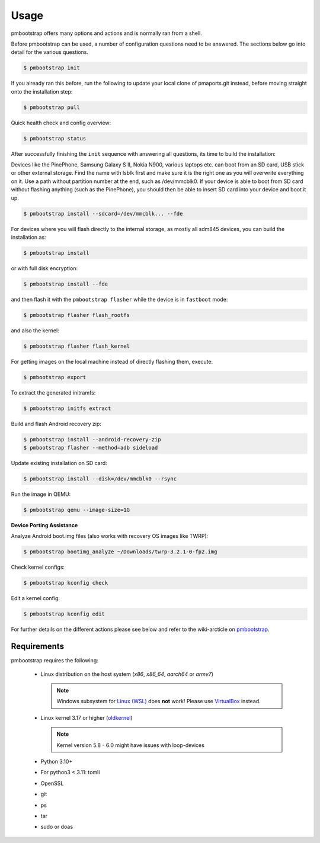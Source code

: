 
#####
Usage
#####

pmbootstrap offers many options and actions and is normally ran from a shell.


Before pmbootstrap can be used, a number of configuration questions need to be answered. The sections below go into detail for the various questions. 

.. code-block:: shell

  $ pmbootstrap init

If you already ran this before, run the following to update your local clone of pmaports.git instead, before moving straight onto the installation step: 

.. code-block:: shell

   $ pmbootstrap pull


Quick health check and config overview:

.. code-block:: shell

   $ pmbootstrap status


After successfully finishing the ``init`` sequence with answering all questions, its time to build the 
installation:

Devices like the PinePhone, Samsung Galaxy S II, Nokia N900, various laptops etc. can boot from an SD card, USB stick or other external storage. Find the name with lsblk first and make sure it is the right one as you will overwrite everything on it. Use a path without partition number at the end, such as /dev/mmcblk0. If your device is able to boot from SD card without flashing anything (such as the PinePhone), you should then be able to insert SD card into your device and boot it up.

.. code-block:: shell

   $ pmbootstrap install --sdcard=/dev/mmcblk... --fde


For devices where you will flash directly to the internal storage, as mostly all sdm845 devices, you can build the installation as:

.. code-block:: shell

   $ pmbootstrap install


or with full disk encryption:

.. code-block:: shell

   $ pmbootstrap install --fde

and then flash it with the ``pmbootstrap flasher`` while the device is in ``fastboot`` mode:

.. code-block:: shell

   $ pmbootstrap flasher flash_rootfs


and also the kernel:

.. code-block:: shell

   $ pmbootstrap flasher flash_kernel


For getting images on the local machine instead of directly flashing them, execute:

.. code-block:: shell

   $ pmbootstrap export


To extract the generated initramfs: 

.. code-block:: shell

   $ pmbootstrap initfs extract


Build and flash Android recovery zip:

.. code-block:: shell

 $ pmbootstrap install --android-recovery-zip
 $ pmbootstrap flasher --method=adb sideload


Update existing installation on SD card:

.. code-block:: shell

 $ pmbootstrap install --disk=/dev/mmcblk0 --rsync


Run the image in QEMU:

.. code-block:: shell

 $ pmbootstrap qemu --image-size=1G


**Device Porting Assistance**

Analyze Android boot.img files (also works with recovery OS images like TWRP):

.. code-block:: shell

 $ pmbootstrap bootimg_analyze ~/Downloads/twrp-3.2.1-0-fp2.img


Check kernel configs:

.. code-block:: shell

 $ pmbootstrap kconfig check


Edit a kernel config:

.. code-block:: shell
 
 $ pmbootstrap kconfig edit



For further details on the different actions please see below and refer to the wiki-arcticle on `pmbootstrap`_.

.. autoprogram:: pmb.parse:get_parser()
   :prog: pmbootstrap
   :groups:

Requirements
============

pmbootstrap requires the following:

  * Linux distribution on the host system (`x86`, `x86_64`, `aarch64` or `armv7`)
    
    .. note::
       Windows subsystem for `Linux (WSL)`_ does **not** work! Please use `VirtualBox`_ instead.


  * Linux kernel 3.17 or higher (`oldkernel`_)

    .. note::
       Kernel version 5.8 - 6.0 might have issues with loop-devices


  * Python 3.10+
  * For python3 < 3.11: tomli
  * OpenSSL
  * git
  * ps
  * tar
  * sudo or doas


.. _pmbootstrap: https://wiki.postmarketos.org/wiki/Pmbootstrap#Using_pmbootstrap

.. _Linux (WSL): https://en.wikipedia.org/wiki/Windows_Subsystem_for_Linux

.. _virtualbox: https://www.virtualbox.org/

.. _oldkernel: https://postmarketos.org/oldkernel

